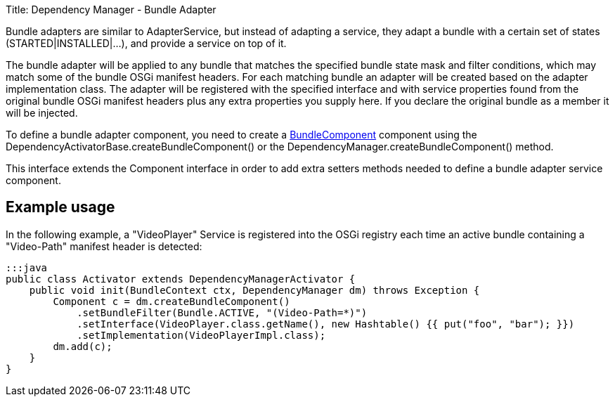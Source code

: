 Title: Dependency Manager - Bundle Adapter

Bundle adapters are similar to AdapterService, but instead of adapting a  service, they adapt a bundle with a certain set of states (STARTED|INSTALLED|...),  and provide a service on top of it.

The bundle adapter will be applied to any bundle that matches the specified  bundle state mask and filter conditions, which may match some of the bundle  OSGi manifest headers.
For each matching bundle an adapter will be created  based on the adapter implementation class.
The adapter will be registered  with the specified interface and with service properties found from the  original bundle OSGi manifest headers plus any extra properties you supply  here.
If you declare the original bundle as a member it will be injected.

To define a bundle adapter component, you need to create a http://felix.apache.org/apidocs/dependencymanager/r13/org/apache/felix/dm/BundleComponent.html[BundleComponent] component using the DependencyActivatorBase.createBundleComponent() or the DependencyManager.createBundleComponent() method.

This interface extends the Component interface in order to add extra setters methods needed to define a bundle adapter service component.

== Example usage

In the following example, a "VideoPlayer" Service is registered into the OSGi registry each time an active bundle containing a "Video-Path" manifest header is detected:

 :::java
 public class Activator extends DependencyManagerActivator {
     public void init(BundleContext ctx, DependencyManager dm) throws Exception {
         Component c = dm.createBundleComponent()
             .setBundleFilter(Bundle.ACTIVE, "(Video-Path=*)")
             .setInterface(VideoPlayer.class.getName(), new Hashtable() {{ put("foo", "bar"); }})
             .setImplementation(VideoPlayerImpl.class);
         dm.add(c);
     }
 }
